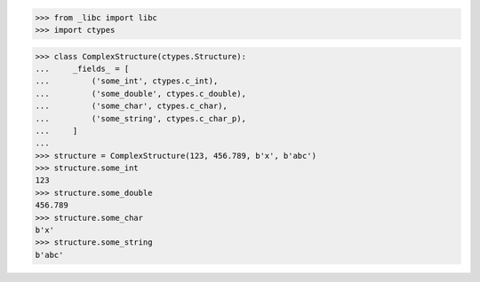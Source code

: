>>> from _libc import libc
>>> import ctypes

>>> class ComplexStructure(ctypes.Structure):
...     _fields_ = [
...         ('some_int', ctypes.c_int),
...         ('some_double', ctypes.c_double),
...         ('some_char', ctypes.c_char),
...         ('some_string', ctypes.c_char_p),
...     ]
... 
>>> structure = ComplexStructure(123, 456.789, b'x', b'abc')
>>> structure.some_int
123
>>> structure.some_double
456.789
>>> structure.some_char
b'x'
>>> structure.some_string
b'abc'
